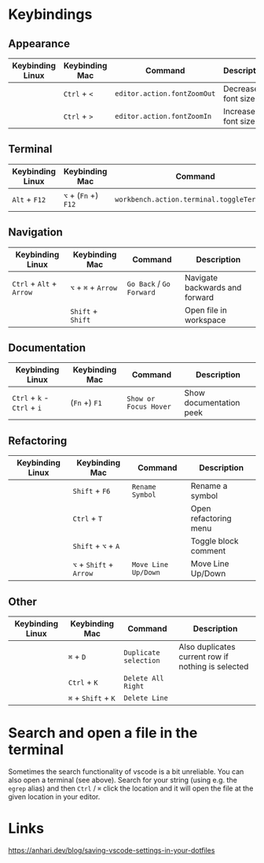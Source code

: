 * Keybindings

** Appearance

| Keybinding Linux | Keybinding Mac | Command                     | Description        |
|------------------+----------------+-----------------------------+--------------------|
|                  | ~Ctrl~ + ~<~   | ~editor.action.fontZoomOut~ | Decrease font size |
|                  | ~Ctrl~ + ~>~   | ~editor.action.fontZoomIn~  | Increase font size |

** Terminal

| Keybinding Linux | Keybinding Mac       | Command                                    | Description      |
|------------------+----------------------+--------------------------------------------+------------------|
| ~Alt~ + ~F12~    | ~⌥~ + (~Fn~ +) ~F12~ | ~workbench.action.terminal.toggleTerminal~ | Toggles terminal |

** Navigation

| Keybinding Linux         | Keybinding Mac      | Command                  | Description                    |
|--------------------------+---------------------+--------------------------+--------------------------------|
| ~Ctrl~ + ~Alt~ + ~Arrow~ | ~⌥~ + ~⌘~ + ~Arrow~ | ~Go Back~ / ~Go Forward~ | Navigate backwards and forward |
|                          | ~Shift~ + ~Shift~   |                          | Open file in workspace         |

** Documentation

| Keybinding Linux            | Keybinding Mac | Command               | Description             |
|-----------------------------+----------------+-----------------------+-------------------------|
| ~Ctrl~ + ~k~ - ~Ctrl~ + ~i~ | (~Fn~ +) ~F1~  | ~Show or Focus Hover~ | Show documentation peek |

** Refactoring

| Keybinding Linux | Keybinding Mac          | Command             | Description           |
|------------------+-------------------------+---------------------+-----------------------|
|                  | ~Shift~ + ~F6~          | ~Rename Symbol~     | Rename a symbol       |
|                  | ~Ctrl~ + ~T~            |                     | Open refactoring menu |
|                  | ~Shift~ + ~⌥~ + ~A~     |                     | Toggle block comment  |
|                  | ~⌥~ + ~Shift~ + ~Arrow~ | ~Move Line Up/Down~ | Move Line Up/Down     |

** Other

| Keybinding Linux | Keybinding Mac      | Command               | Description                                        |
|------------------+---------------------+-----------------------+----------------------------------------------------|
|                  | ~⌘~ + ~D~           | ~Duplicate selection~ | Also duplicates current row if nothing is selected |
|                  | ~Ctrl~ + ~K~        | ~Delete All Right~    |                                                    |
|                  | ~⌘~ + ~Shift~ + ~K~ | ~Delete Line~         |                                                    |

* Search and open a file in the terminal

Sometimes the search functionality of vscode is a bit unreliable. You can also
open a terminal (see above). Search for your string (using e.g. the ~egrep~
alias) and then ~Ctrl~ / ~⌘~ click the location and it will open the file at the
given location in your editor.

* Links

https://anhari.dev/blog/saving-vscode-settings-in-your-dotfiles

